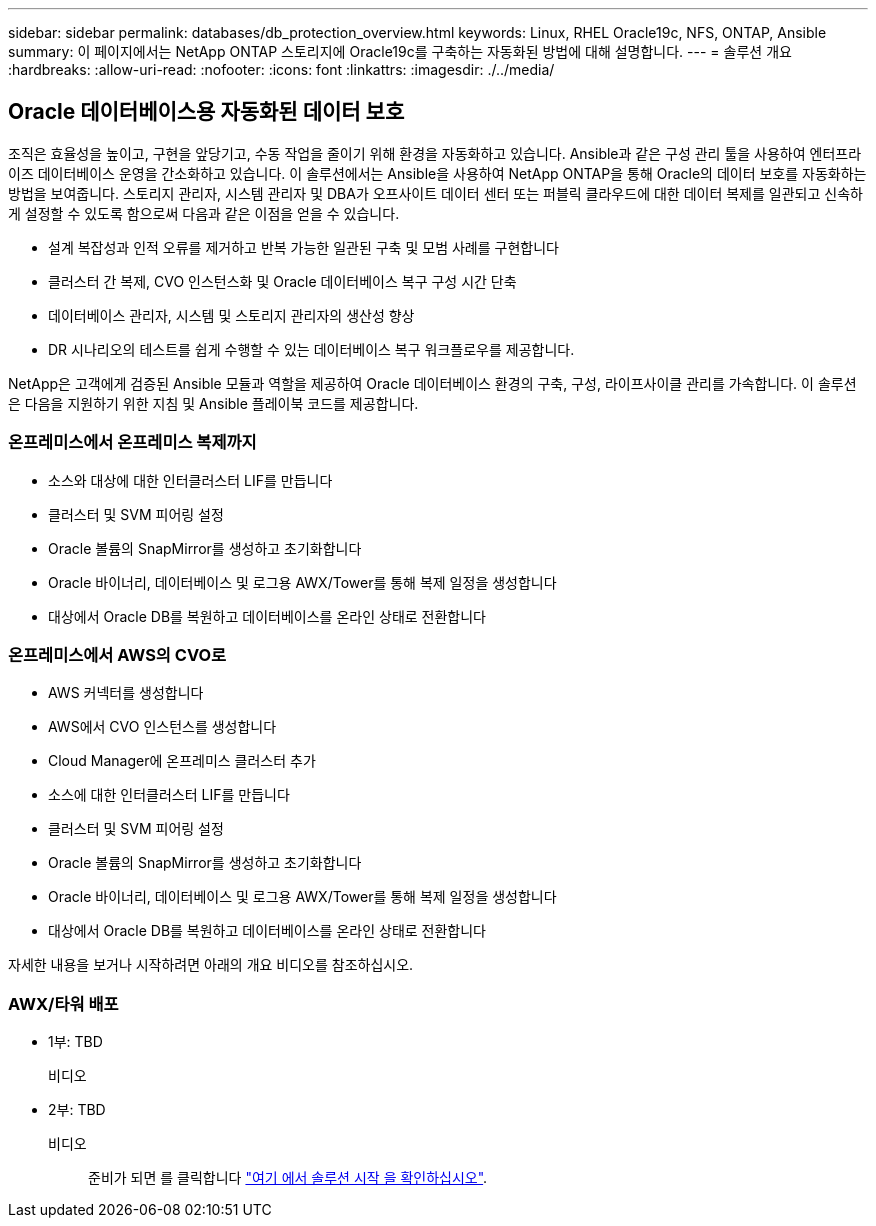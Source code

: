 ---
sidebar: sidebar 
permalink: databases/db_protection_overview.html 
keywords: Linux, RHEL Oracle19c, NFS, ONTAP, Ansible 
summary: 이 페이지에서는 NetApp ONTAP 스토리지에 Oracle19c를 구축하는 자동화된 방법에 대해 설명합니다. 
---
= 솔루션 개요
:hardbreaks:
:allow-uri-read: 
:nofooter: 
:icons: font
:linkattrs: 
:imagesdir: ./../media/




== Oracle 데이터베이스용 자동화된 데이터 보호

조직은 효율성을 높이고, 구현을 앞당기고, 수동 작업을 줄이기 위해 환경을 자동화하고 있습니다. Ansible과 같은 구성 관리 툴을 사용하여 엔터프라이즈 데이터베이스 운영을 간소화하고 있습니다. 이 솔루션에서는 Ansible을 사용하여 NetApp ONTAP을 통해 Oracle의 데이터 보호를 자동화하는 방법을 보여줍니다. 스토리지 관리자, 시스템 관리자 및 DBA가 오프사이트 데이터 센터 또는 퍼블릭 클라우드에 대한 데이터 복제를 일관되고 신속하게 설정할 수 있도록 함으로써 다음과 같은 이점을 얻을 수 있습니다.

* 설계 복잡성과 인적 오류를 제거하고 반복 가능한 일관된 구축 및 모범 사례를 구현합니다
* 클러스터 간 복제, CVO 인스턴스화 및 Oracle 데이터베이스 복구 구성 시간 단축
* 데이터베이스 관리자, 시스템 및 스토리지 관리자의 생산성 향상
* DR 시나리오의 테스트를 쉽게 수행할 수 있는 데이터베이스 복구 워크플로우를 제공합니다.


NetApp은 고객에게 검증된 Ansible 모듈과 역할을 제공하여 Oracle 데이터베이스 환경의 구축, 구성, 라이프사이클 관리를 가속합니다. 이 솔루션은 다음을 지원하기 위한 지침 및 Ansible 플레이북 코드를 제공합니다.



=== 온프레미스에서 온프레미스 복제까지

* 소스와 대상에 대한 인터클러스터 LIF를 만듭니다
* 클러스터 및 SVM 피어링 설정
* Oracle 볼륨의 SnapMirror를 생성하고 초기화합니다
* Oracle 바이너리, 데이터베이스 및 로그용 AWX/Tower를 통해 복제 일정을 생성합니다
* 대상에서 Oracle DB를 복원하고 데이터베이스를 온라인 상태로 전환합니다




=== 온프레미스에서 AWS의 CVO로

* AWS 커넥터를 생성합니다
* AWS에서 CVO 인스턴스를 생성합니다
* Cloud Manager에 온프레미스 클러스터 추가
* 소스에 대한 인터클러스터 LIF를 만듭니다
* 클러스터 및 SVM 피어링 설정
* Oracle 볼륨의 SnapMirror를 생성하고 초기화합니다
* Oracle 바이너리, 데이터베이스 및 로그용 AWX/Tower를 통해 복제 일정을 생성합니다
* 대상에서 Oracle DB를 복원하고 데이터베이스를 온라인 상태로 전환합니다


자세한 내용을 보거나 시작하려면 아래의 개요 비디오를 참조하십시오.



=== AWX/타워 배포

* 1부: TBD
+
비디오::


* 2부: TBD
+
비디오:: 준비가 되면 를 클릭합니다 link:db_protection_getting_started.html["여기 에서 솔루션 시작 을 확인하십시오"].



